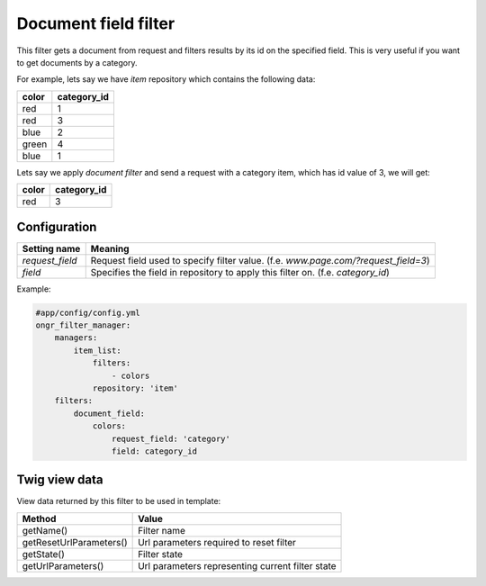 =====================
Document field filter
=====================

This filter gets a document from request and filters results by its id on the specified field.
This is very useful if you want to get documents by a category.

For example, lets say we have `item` repository which contains the following data:

+-------+-------------+
| color | category_id |
+=======+=============+
| red   | 1           |
+-------+-------------+
| red   | 3           |
+-------+-------------+
| blue  | 2           |
+-------+-------------+
| green | 4           |
+-------+-------------+
| blue  | 1           |
+-------+-------------+

Lets say we apply *document filter* and send a request with a category item, which has id value of 3, we will get:

+-------+-------------+
| color | category_id |
+=======+=============+
| red   | 3           |
+-------+-------------+

~~~~~~~~~~~~~
Configuration
~~~~~~~~~~~~~

+------------------------+--------------------------------------------------------------------------------------+
| Setting name           | Meaning                                                                              |
+========================+======================================================================================+
| `request_field`        | Request field used to specify filter value. (f.e. `www.page.com/?request_field=3`)   |
+------------------------+--------------------------------------------------------------------------------------+
| `field`                | Specifies the field in repository to apply this filter on. (f.e. `category_id`)      |
+------------------------+--------------------------------------------------------------------------------------+

Example:

.. code-block:: yaml

    #app/config/config.yml
    ongr_filter_manager:
        managers:
            item_list:
                filters:
                    - colors
                repository: 'item'
        filters:
            document_field:
                colors:
                    request_field: 'category'
                    field: category_id

..

~~~~~~~~~~~~~~
Twig view data
~~~~~~~~~~~~~~

View data returned by this filter to be used in template:

+-------------------------+--------------------------------------------------+
| Method                  | Value                                            |
+=========================+==================================================+
| getName()               | Filter name                                      |
+-------------------------+--------------------------------------------------+
| getResetUrlParameters() | Url parameters required to reset filter          |
+-------------------------+--------------------------------------------------+
| getState()              | Filter state                                     |
+-------------------------+--------------------------------------------------+
| getUrlParameters()      | Url parameters representing current filter state |
+-------------------------+--------------------------------------------------+
